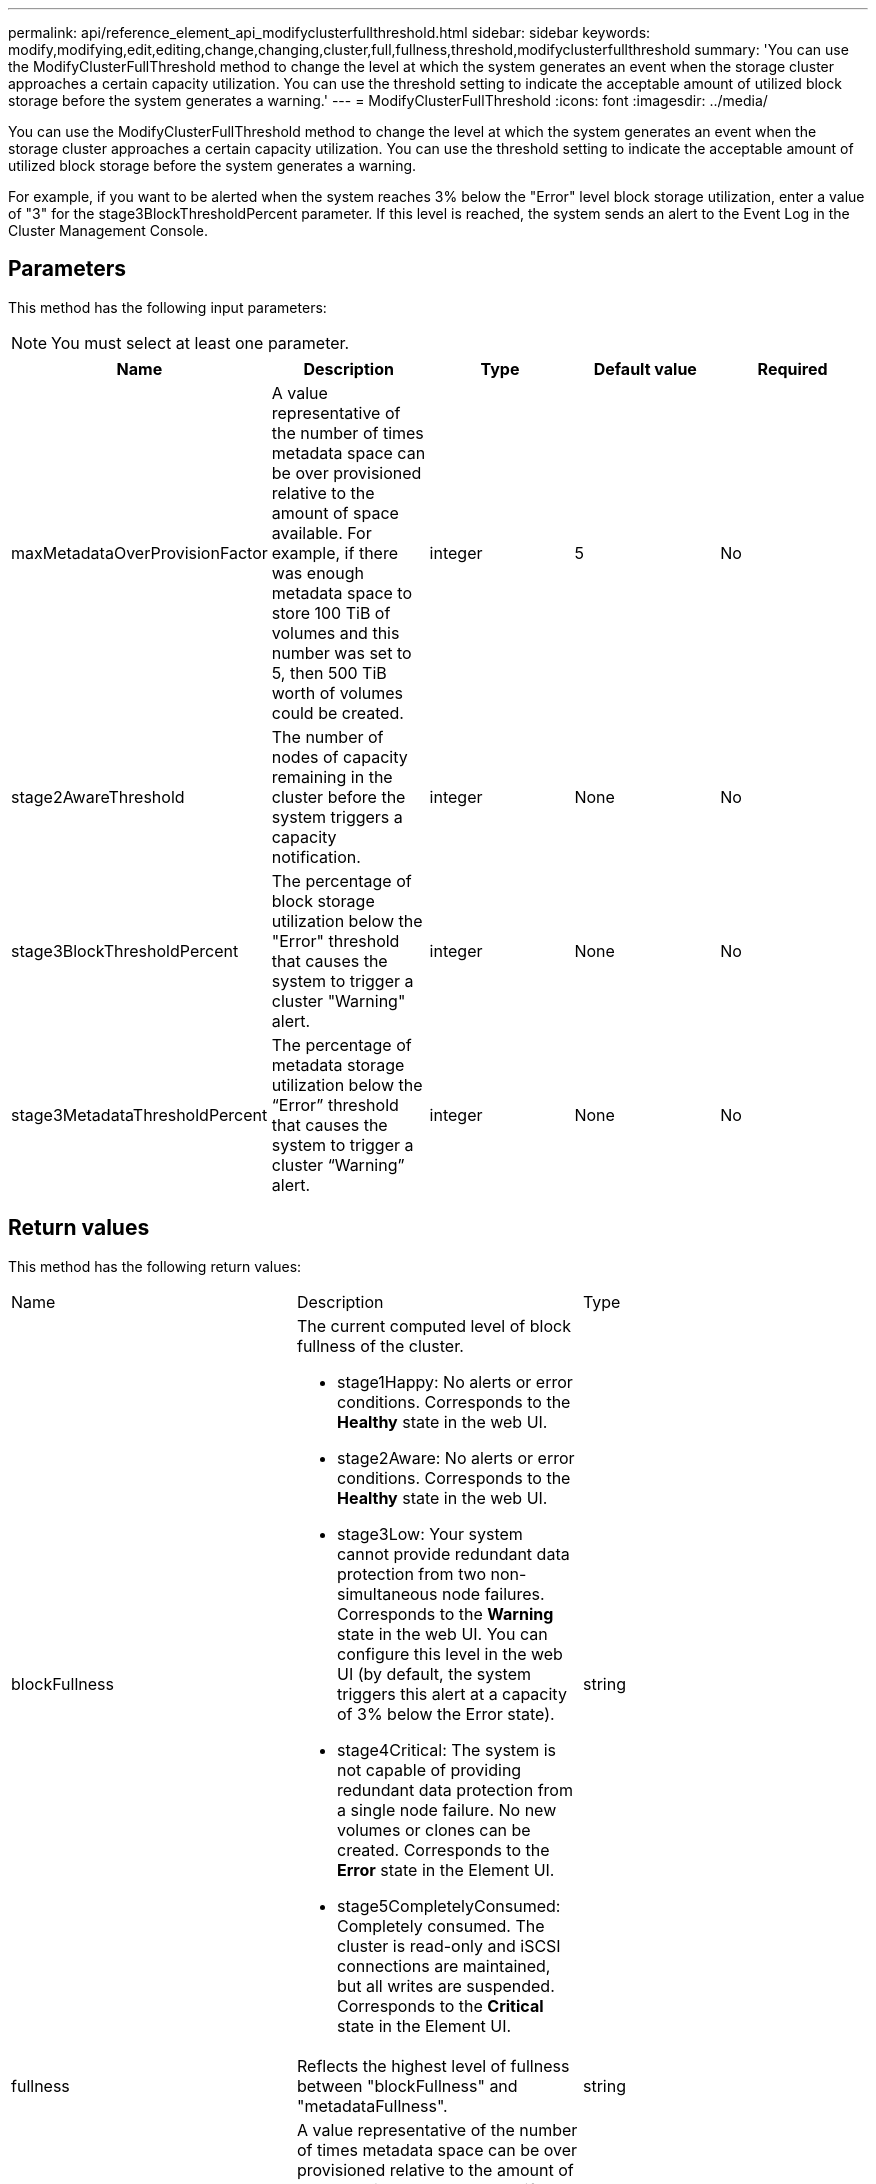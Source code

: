 ---
permalink: api/reference_element_api_modifyclusterfullthreshold.html
sidebar: sidebar
keywords: modify,modifying,edit,editing,change,changing,cluster,full,fullness,threshold,modifyclusterfullthreshold
summary: 'You can use the ModifyClusterFullThreshold method to change the level at which the system generates an event when the storage cluster approaches a certain capacity utilization. You can use the threshold setting to indicate the acceptable amount of utilized block storage before the system generates a warning.'
---
= ModifyClusterFullThreshold
:icons: font
:imagesdir: ../media/

[.lead]
You can use the ModifyClusterFullThreshold method to change the level at which the system generates an event when the storage cluster approaches a certain capacity utilization. You can use the threshold setting to indicate the acceptable amount of utilized block storage before the system generates a warning.

For example, if you want to be alerted when the system reaches 3% below the "Error" level block storage utilization, enter a value of "3" for the stage3BlockThresholdPercent parameter. If this level is reached, the system sends an alert to the Event Log in the Cluster Management Console.

== Parameters

This method has the following input parameters:

NOTE: You must select at least one parameter.

[options="header"]
|===
|Name |Description |Type |Default value |Required
a|
maxMetadataOverProvisionFactor
a|
A value representative of the number of times metadata space can be over provisioned relative to the amount of space available. For example, if there was enough metadata space to store 100 TiB of volumes and this number was set to 5, then 500 TiB worth of volumes could be created.
a|
integer
a|
5
a|
No
a|
stage2AwareThreshold
a|
The number of nodes of capacity remaining in the cluster before the system triggers a capacity notification.
a|
integer
a|
None
a|
No
a|
stage3BlockThresholdPercent
a|
The percentage of block storage utilization below the "Error" threshold that causes the system to trigger a cluster "Warning" alert.
a|
integer
a|
None
a|
No
a|
stage3MetadataThresholdPercent
a|
The percentage of metadata storage utilization below the "`Error`" threshold that causes the system to trigger a cluster "`Warning`" alert.
a|
integer
a|
None
a|
No
|===

== Return values

This method has the following return values:

|===
|Name |Description |Type
a|
blockFullness
a|
The current computed level of block fullness of the cluster.

* stage1Happy: No alerts or error conditions. Corresponds to the *Healthy* state in the web UI.
* stage2Aware: No alerts or error conditions. Corresponds to the *Healthy* state in the web UI.
* stage3Low: Your system cannot provide redundant data protection from two non-simultaneous node failures. Corresponds to the *Warning* state in the web UI. You can configure this level in the web UI (by default, the system triggers this alert at a capacity of 3% below the Error state).
* stage4Critical: The system is not capable of providing redundant data protection from a single node failure. No new volumes or clones can be created. Corresponds to the *Error* state in the Element UI.
* stage5CompletelyConsumed: Completely consumed. The cluster is read-only and iSCSI connections are maintained, but all writes are suspended. Corresponds to the *Critical* state in the Element UI.

a|
string
a|
fullness
a|
Reflects the highest level of fullness between "blockFullness" and "metadataFullness".
a|
string
a|
maxMetadataOverProvisionFactor
a|
A value representative of the number of times metadata space can be over provisioned relative to the amount of space available. For example, if there was enough metadata space to store 100 TiB of volumes and this number was set to 5, then 500 TiB worth of volumes could be created.
a|
integer
a|
metadataFullness
a|
The current computed level of metadata fullness of the cluster.

* stage1Happy: No alerts or error conditions. Corresponds to the *Healthy* state in the web UI.
* stage2Aware: No alerts or error conditions. Corresponds to the *Healthy* state in the web UI.
* stage3Low: Your system cannot provide redundant data protection from two non-simultaneous node failures. Corresponds to the *Warning* state in the web UI. You can configure this level in the web UI (by default, the system triggers this alert at a capacity of 3% below the Error state).
* stage4Critical: The system is not capable of providing redundant data protection from a single node failure. No new volumes or clones can be created. Corresponds to the *Error* state in the Element UI.
* stage5CompletelyConsumed: Completely consumed. The cluster is read-only and iSCSI connections are maintained, but all writes are suspended. Corresponds to the *Critical* state in the Element UI.

a|
string
a|
sliceReserveUsedThresholdPct
a|
Error condition. A system alert is triggered if the reserved slice utilization is greater than the sliceReserveUsedThresholdPct value returned.
a|
integer
a|
stage2AwareThreshold
a|
Awareness condition. The value that is set for "Stage 2" cluster threshold level.
a|
integer
a|
stage2BlockThresholdBytes
a|
The number of bytes being used by the cluster at which a stage 2 fullness condition will exist.
a|
integer
a|
stage2MetadataThresholdBytes
a|
The number of metadata bytes being used by the cluster at which a stage 2 fullness condition will exist.
a|

a|
stage3BlockThresholdBytes
a|
The number of storage bytes being used by the cluster at which a stage 3 fullness condition will exist.
a|
integer
a|
stage3BlockThresholdPercent
a|
The percent value set for stage 3. At this percent full, a warning is posted in the Alerts log.
a|
integer
a|
stage3LowThreshold
a|
Error condition. The threshold at which a system alert is created due to low capacity on a cluster.
a|
integer
a|
stage3MetadataThresholdBytes
a|
The number of metadata bytes used by the cluster at which a stage 3 fullness condition will exist.
a|

a|
stage4BlockThresholdBytes
a|
The number of storage bytes being used by the cluster at which a stage 4 fullness condition will exist.
a|
integer
a|
stage4CriticalThreshold
a|
Error condition. The threshold at which a system alert is created to warn about critically low capacity on a cluster.
a|
integer
a|
stage4MetadataThresholdBytes
a|
The number of metadata bytes used by the cluster at which a stage 4 fullness condition will exist.
a|

a|
stage5BlockThresholdBytes
a|
The number of storage bytes used by the cluster at which a stage 5 fullness condition will exist.
a|
integer
a|
stage5MetadataThresholdBytes
a|
The number of metadata bytes used by the cluster at which a stage 5 fullness condition will exist.
a|

a|
sumTotalClusterBytes
a|
The physical capacity of the cluster, measured in bytes.
a|
integer
a|
sumTotalMetadataClusterBytes
a|
The total amount of space that can be used to store metadata.
a|
integer
a|
sumUsedClusterBytes
a|
The number of storage bytes used on the cluster.
a|
integer
a|
sumUsedMetadataClusterBytes
a|
The amount of space used on volume drives to store metadata.
a|
integer
|===

== Request example

Requests for this method are similar to the following example:

----
{
   "method" : "ModifyClusterFullThreshold",
   "params" : {
              "stage3BlockThresholdPercent" : 3
              },
   "id" : 1
}
----

== Response example

This method returns a response similar to the following example:

----
{
  "id": 1,
  "result": {
    "blockFullness": "stage1Happy",
    "fullness": "stage3Low",
    "maxMetadataOverProvisionFactor": 5,
    "metadataFullness": "stage3Low",
    "sliceReserveUsedThresholdPct": 5,
    "stage2AwareThreshold": 3,
    "stage2BlockThresholdBytes": 2640607661261,
    "stage3BlockThresholdBytes": 8281905846682,
    "stage3BlockThresholdPercent": 3,
    "stage3LowThreshold": 2,
    "stage4BlockThresholdBytes": 8641988709581,
    "stage4CriticalThreshold": 1,
    "stage5BlockThresholdBytes": 12002762096640,
    "sumTotalClusterBytes": 12002762096640,
    "sumTotalMetadataClusterBytes": 404849531289,
    "sumUsedClusterBytes": 45553617581,
    "sumUsedMetadataClusterBytes": 31703113728
  }
}
----

== New since version

9.6
